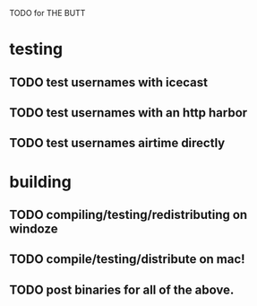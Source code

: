TODO for THE BUTT

* testing
** TODO test usernames with icecast
** TODO test usernames with an http harbor
** TODO test usernames airtime directly
* building
** TODO compiling/testing/redistributing on windoze
** TODO compile/testing/distribute on mac!
** TODO post binaries for all of the above.
